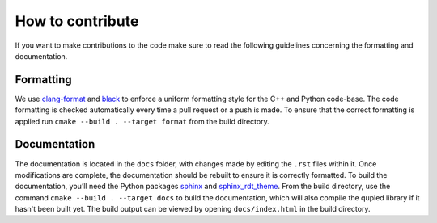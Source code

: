 How to contribute
=================

If you want to make contributions to the code make sure to read the following guidelines concerning the
formatting and documentation.

Formatting
----------

We use `clang-format <https://clang.llvm.org/docs/ClangFormat.html>`_ and `black <https://black.readthedocs.io/en/stable/the_black_code_style/current_style.html>`_ to enforce a uniform formatting style for the C++ and Python code-base. The code formatting is checked automatically every time a pull request or a push is made. To ensure that the correct formatting is applied run ``cmake --build . --target format`` from the build directory.

Documentation
-------------

The documentation is located in the ``docs`` folder, with changes made by editing the ``.rst`` files within it. Once modifications are complete, the documentation should be rebuilt to ensure it is correctly formatted. To build the documentation, you’ll need the Python packages `sphinx <https://www.sphinx-doc.org/en/master/>`_ and `sphinx_rdt_theme <https://pypi.org/project/sphinx-rtd-theme/>`_. From the build directory, use the command ``cmake --build . --target docs`` to build the documentation, which will also compile the qupled library if it hasn't been built yet. The build output can be viewed by opening ``docs/index.html`` in the build directory.
